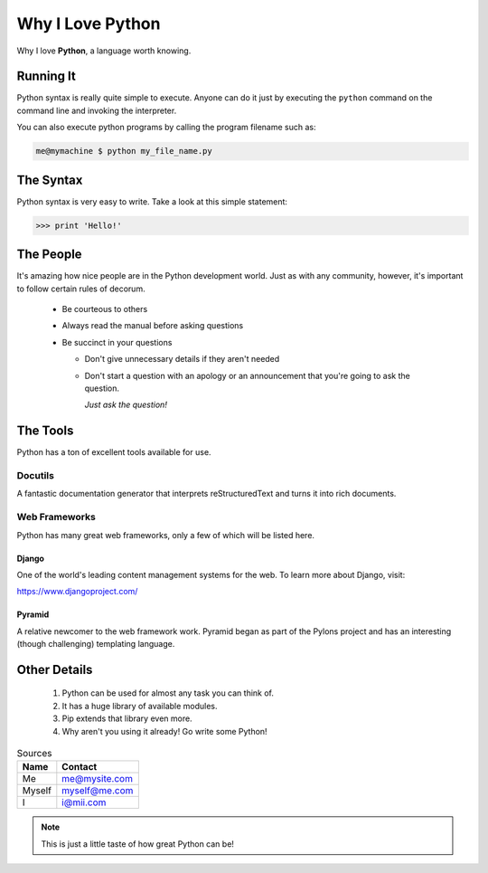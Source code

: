 ===================
Why I Love Python
===================

Why I love **Python**, a language worth knowing.

###########
Running It
###########

Python syntax is really quite simple to execute. Anyone can do it just by executing the ``python`` command on the command line and invoking the interpreter.

You can also execute python programs by calling the program filename such as:

.. code:: console

    me@mymachine $ python my_file_name.py

#############
The Syntax
#############

Python syntax is very easy to write. Take a look at this simple statement:

.. code:: python

    >>> print 'Hello!'

###########
The People
###########

It's amazing how nice people are in the Python development world. Just as with any community, however, it's important to follow certain rules of decorum.

  * Be courteous to others

  * Always read the manual before asking questions

  * Be succinct in your questions

    - Don't give unnecessary details if they aren't needed
    
    - Don't start a question with an apology or an announcement that you're going to ask the question.

      *Just ask the question!*

##########
The Tools
##########

Python has a ton of excellent tools available for use.

+++++++++
Docutils
+++++++++

A fantastic documentation generator that interprets reStructuredText and turns it into rich documents.

+++++++++++++++
Web Frameworks
+++++++++++++++

Python has many great web frameworks, only a few of which will be listed here.

-------
Django
-------

One of the world's leading content management systems for the web. To learn more about Django, visit:

https://www.djangoproject.com/

--------
Pyramid
--------

A relative newcomer to the web framework work. Pyramid began as part of the Pylons project and has an interesting (though challenging) templating language.

##############
Other Details
##############

  1. Python can be used for almost any task you can think of.
  2. It has a huge library of available modules.
  3. Pip extends that library even more.
  4. Why aren't you using it already! Go write some Python!     

.. table:: Sources

  +---------+-------------------+
  |**Name** |**Contact**        |
  +=========+===================+
  |Me 	    |me@mysite.com      |
  +---------+-------------------+
  |Myself   |myself@me.com      |
  +---------+-------------------+
  |I 	    |i@mii.com          |
  +---------+-------------------+

.. note::
    
    This is just a little taste of how great Python can be!



